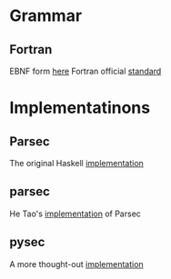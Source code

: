* Grammar
** Fortran
EBNF form [[http://www.faqs.org/qa/qa-9372.html][here]]
Fortran official [[http://www.fortran.com/F77_std/rjcnf0001.html][standard]]

* Implementatinons
** Parsec
The original Haskell [[https://hackage.haskell.org/package/parsec][implementation]]

** parsec
He Tao's [[https://pypi.python.org/pypi/parsec][implementation]] of Parsec

** pysec
A more thought-out [[http://www.valuedlessons.com/2008/02/pysec-monadic-combinatoric-parsing-in.html][implementation]]



